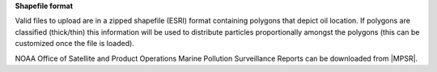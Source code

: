 .. keywords
   spill, NESDIS, spatial release
   


**Shapefile format**

Valid files to upload are in a zipped shapefile (ESRI) format containing polygons that depict oil location. If polygons are classified (thick/thin) this information will be used to distribute
particles proportionally amongst the polygons (this can be customized
once the file is loaded).

NOAA Office of Satellite and Product Operations Marine Pollution 
Surveillance Reports can be downloaded from |MPSR|.

.. |MPSR| raw:: html

   <a href="https://www.ospo.noaa.gov/Products/ocean/marinepollution/" target="_blank">https://www.ospo.noaa.gov/Products/ocean/marinepollution/</a>
